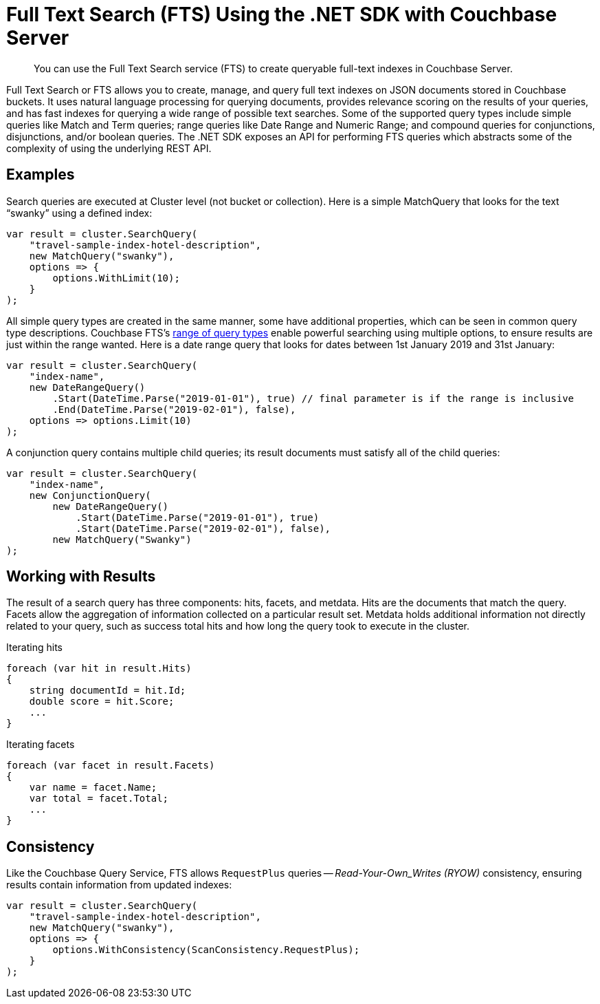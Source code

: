 = Full Text Search (FTS) Using the .NET SDK with Couchbase Server
:description: You can use the Full Text Search service (FTS) to create queryable full-text indexes in Couchbase Server.
:navtitle: Searching from the SDK
:page-topic-type: howto


[abstract]
{description}



Full Text Search or FTS allows you to create, manage, and query full text indexes on JSON documents stored in Couchbase buckets.
It uses natural language processing for querying documents, provides relevance scoring on the results of your queries, and has fast indexes for querying a wide range of possible text searches.
Some of the supported query types include simple queries like Match and Term queries; range queries like Date Range and Numeric Range; and compound queries for conjunctions, disjunctions, and/or boolean queries.
The .NET SDK exposes an API for performing FTS queries which abstracts some of the complexity of using the underlying REST API.


// As of Couchbase Server 6.5, FTS...

== Examples

Search queries are executed at Cluster level (not bucket or collection).
Here is a simple MatchQuery that looks for the text “swanky” using a defined index:

[source,csharp]
----
var result = cluster.SearchQuery(
    "travel-sample-index-hotel-description",
    new MatchQuery("swanky"),
    options => {
        options.WithLimit(10);
    }
);
----

All simple query types are created in the same manner, some have additional properties, which can be seen in common query type descriptions.
Couchbase FTS's xref:6.6@server:fts:fts-query-types.adoc[range of query types] enable powerful searching using multiple options, to ensure results are just within the range wanted.
Here is a date range query that looks for dates between 1st January 2019 and 31st January:

[source,csharp]
----
var result = cluster.SearchQuery(
    "index-name",
    new DateRangeQuery()
        .Start(DateTime.Parse("2019-01-01"), true) // final parameter is if the range is inclusive
        .End(DateTime.Parse("2019-02-01"), false),
    options => options.Limit(10)
);
----

A conjunction query contains multiple child queries; its result documents must satisfy all of the child queries:

[source,csharp]
----
var result = cluster.SearchQuery(
    "index-name",
    new ConjunctionQuery(
        new DateRangeQuery()
            .Start(DateTime.Parse("2019-01-01"), true)
            .Start(DateTime.Parse("2019-02-01"), false),
        new MatchQuery("Swanky")
);
----

== Working with Results

The result of a search query has three components: hits, facets, and metdata. 
Hits are the documents that match the query. 
Facets allow the aggregation of information collected on a particular result set. 
Metdata holds additional information not directly related to your query, 
such as success total hits and how long the query took to execute in the cluster.

[source,csharp]
.Iterating hits
----
foreach (var hit in result.Hits)
{
    string documentId = hit.Id;
    double score = hit.Score;
    ...
}
----

[source,csharp]
.Iterating facets
----
foreach (var facet in result.Facets)
{
    var name = facet.Name;
    var total = facet.Total;
    ...
}
----


== Consistency

Like the Couchbase Query Service,
FTS allows `RequestPlus` queries -- _Read-Your-Own_Writes (RYOW)_ consistency, ensuring results contain information from updated indexes:

[source,csharp]
----
var result = cluster.SearchQuery(
    "travel-sample-index-hotel-description",
    new MatchQuery("swanky"),
    options => {
        options.WithConsistency(ScanConsistency.RequestPlus);
    }
);
----
